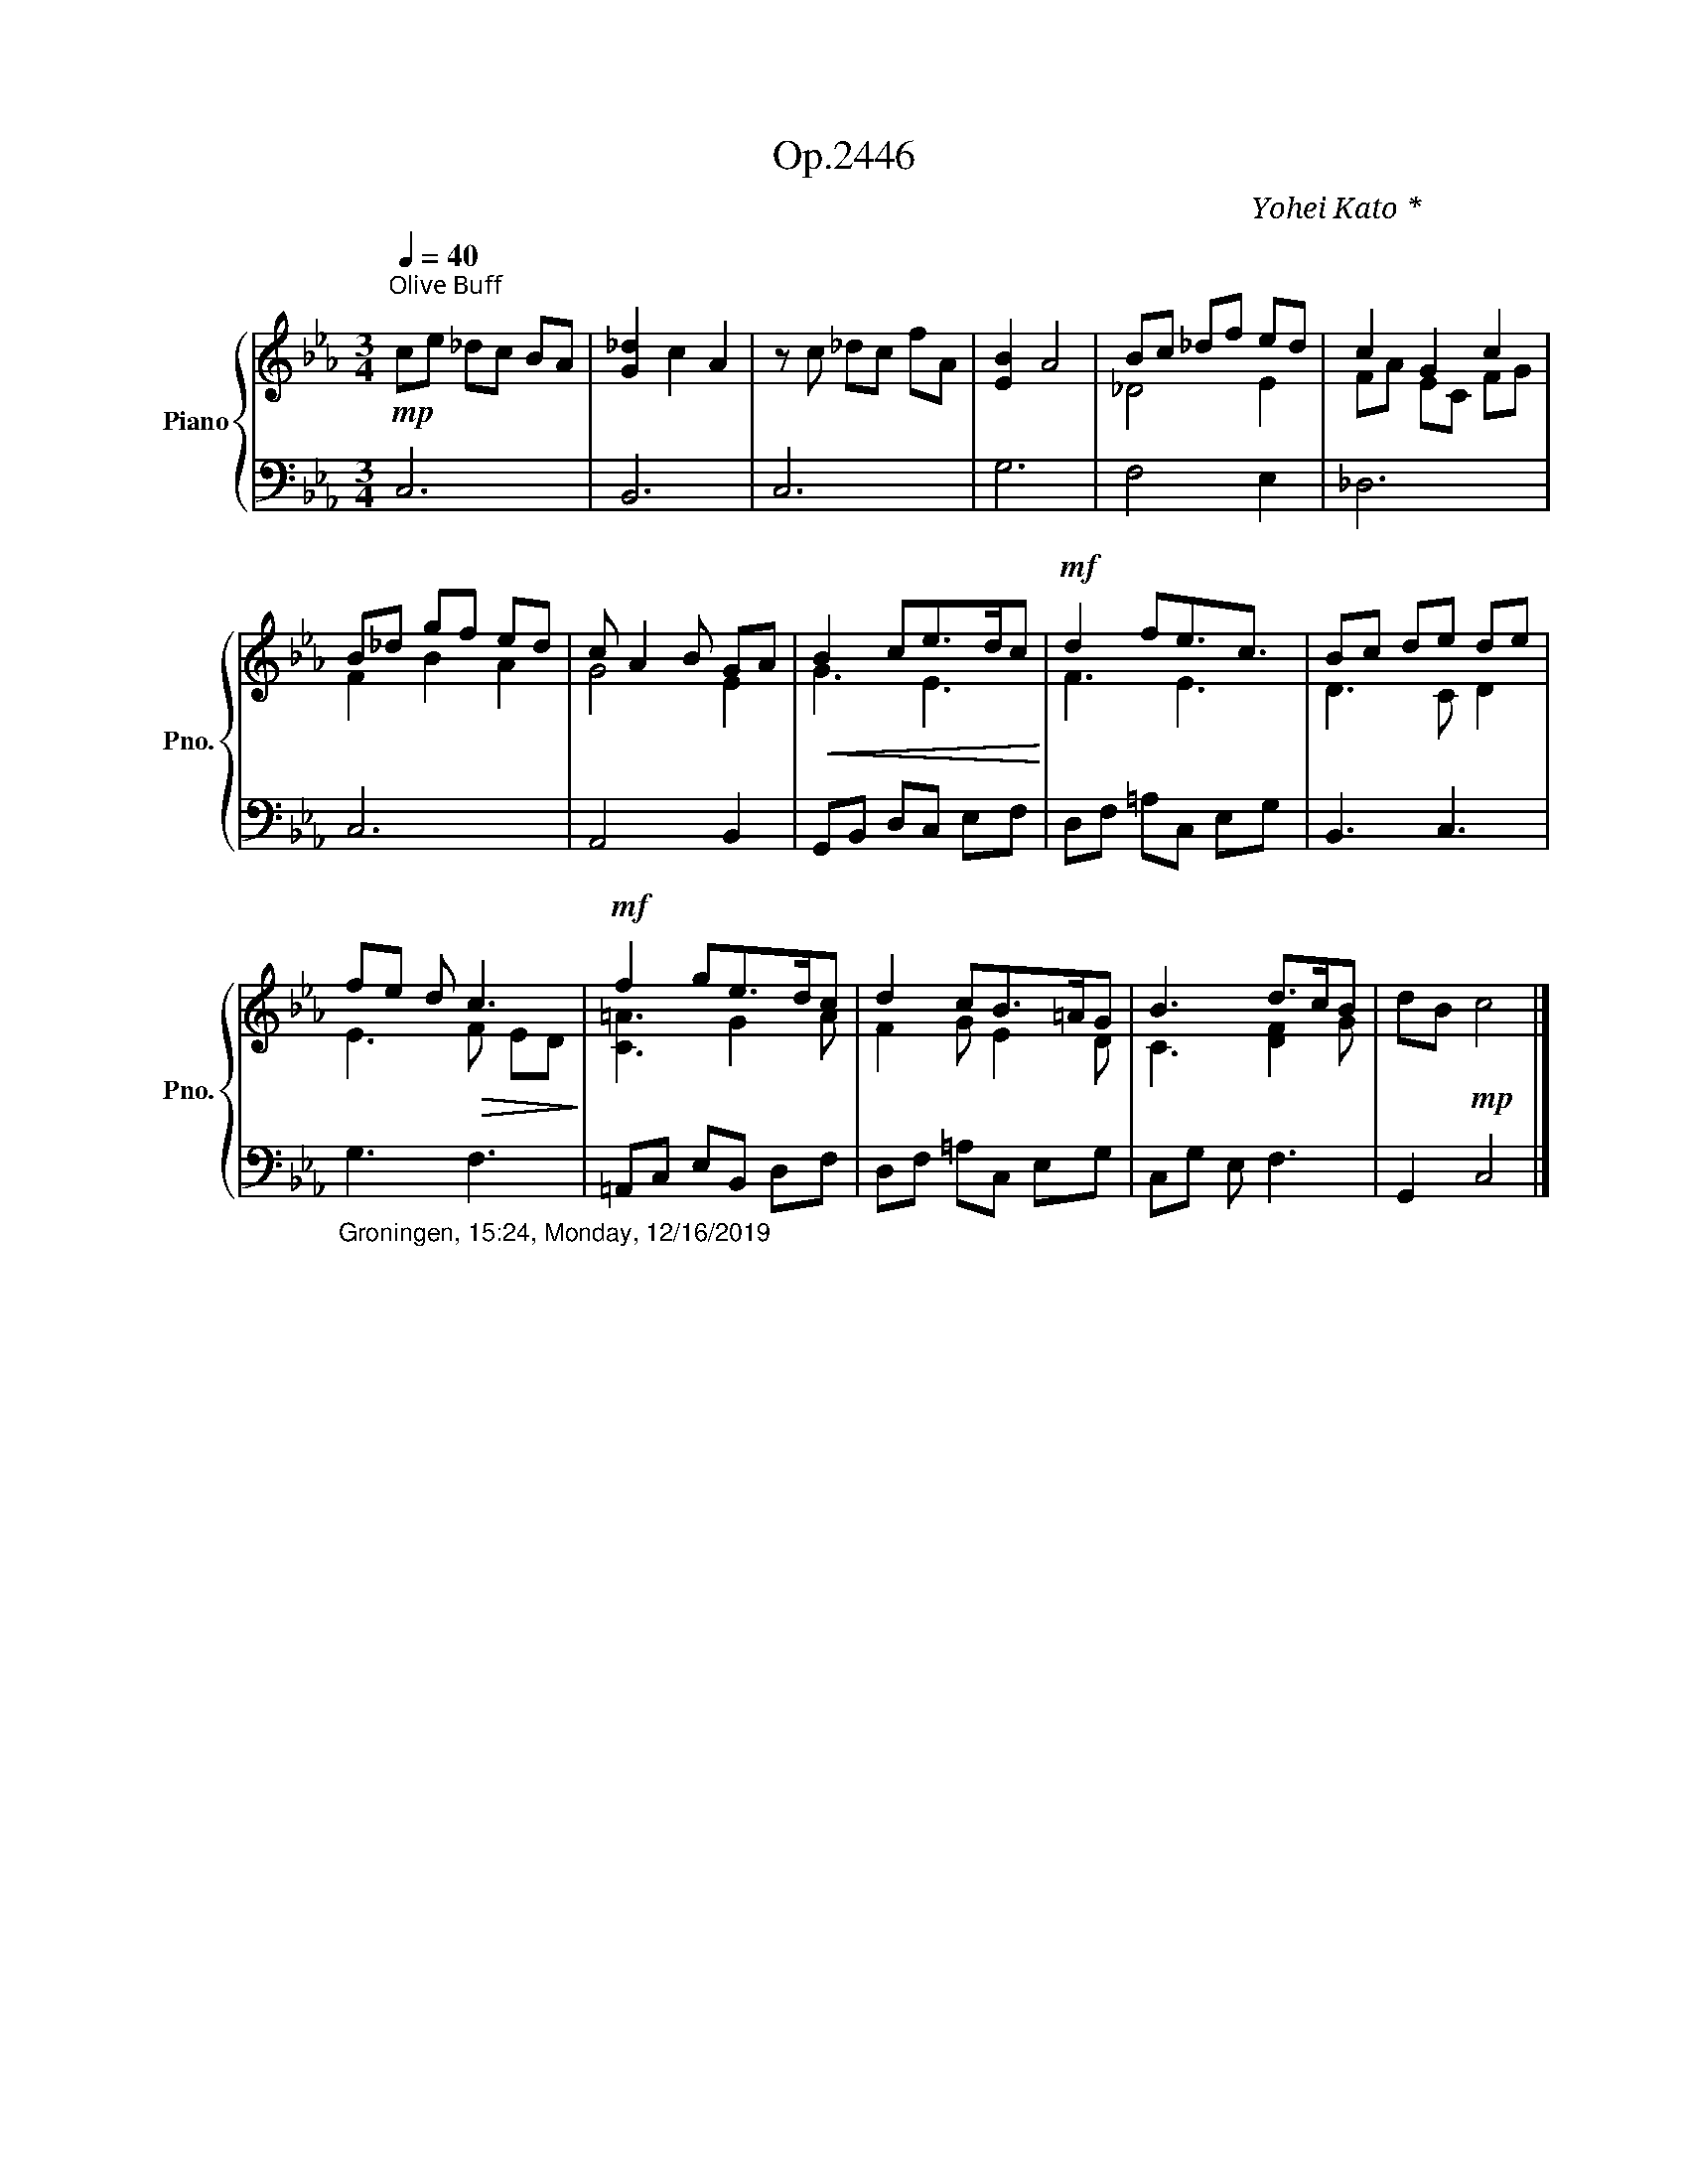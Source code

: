X:1
T:Op.2446
C:Yohei Kato * 加藤 洋平
Z:Yohei Kato * 加藤 洋平 2019
%%score { ( 1 3 ) | 2 }
L:1/8
Q:1/4=40
M:3/4
I:linebreak $
K:Eb
V:1 treble nm="Piano" snm="Pno."
V:3 treble 
V:2 bass 
V:1
"^桑色白茶（くわいろしろちゃ）：Olive Buff"!mp! ce _dc BA | [G_d]2 c2 A2 | z c _dc fA | [EB]2 A4 | Bc _df ed | %5
 c2 G2 c2 |$ B_d gf ed | c A2 B GA |!<(! B2 ce>dc!<)! |!mf! d2 fe3/2c3/2 | Bc de de |$ %11
 fe d!>(! c3!>)! |!mf! f2 ge>dc | d2 cB>=AG | B3 d>cB | dB!mp! c4 |] %16
V:2
 C,6 | B,,6 | C,6 | G,6 | F,4 E,2 | _D,6 |$ C,6 | A,,4 B,,2 | G,,B,, D,C, E,F, | D,F, =A,C, E,G, | %10
 B,,3 C,3 |$"_Groningen, 15:24, Monday, 12/16/2019" G,3 F,3 | =A,,C, E,B,, D,F, | D,F, =A,C, E,G, | %14
 C,G, E, F,3 | G,,2 C,4 |] %16
V:3
 x6 | x6 | x6 | x6 | _D4 E2 | FA EC FG |$ F2 B2 A2 | G4 E2 | G3 E3 | F3 E3 | D3 C D2 |$ E3 F ED | %12
 [C=A]3 G2 A | F2 G E2 D | C3 [DF]2 G | x6 |] %16
